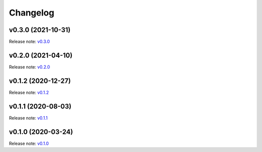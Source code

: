 Changelog
=========

v0.3.0 (2021-10-31)
-------------------
Release note: `v0.3.0 <https://github.com/frgfm/torch-cam/releases/tag/v0.3.0>`_

v0.2.0 (2021-04-10)
-------------------
Release note: `v0.2.0 <https://github.com/frgfm/torch-cam/releases/tag/v0.2.0>`_

v0.1.2 (2020-12-27)
-------------------
Release note: `v0.1.2 <https://github.com/frgfm/torch-cam/releases/tag/v0.1.2>`_

v0.1.1 (2020-08-03)
-------------------
Release note: `v0.1.1 <https://github.com/frgfm/torch-cam/releases/tag/v0.1.1>`_

v0.1.0 (2020-03-24)
-------------------
Release note: `v0.1.0 <https://github.com/frgfm/torch-cam/releases/tag/v0.1.0>`_
